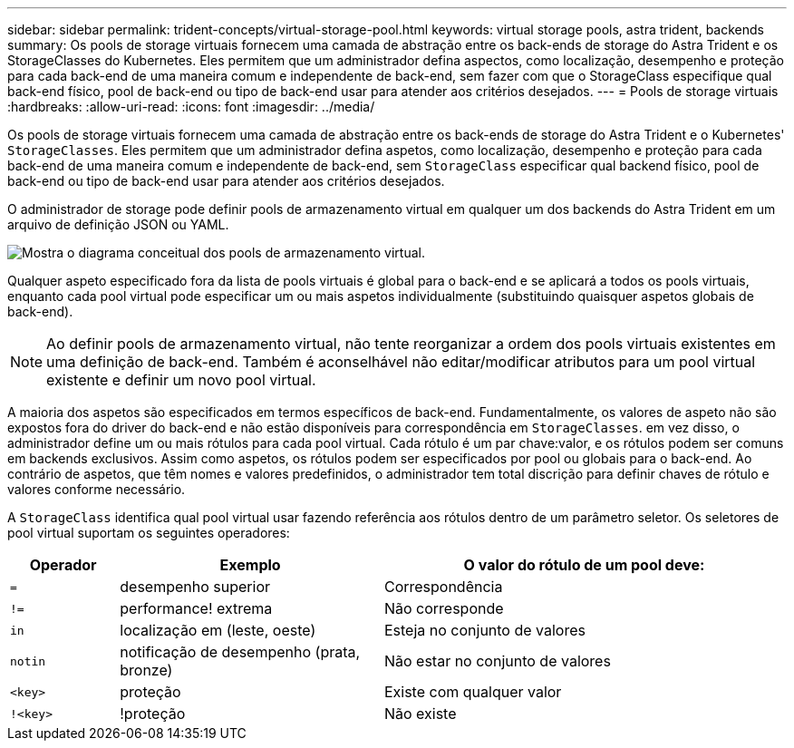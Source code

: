 ---
sidebar: sidebar 
permalink: trident-concepts/virtual-storage-pool.html 
keywords: virtual storage pools, astra trident, backends 
summary: Os pools de storage virtuais fornecem uma camada de abstração entre os back-ends de storage do Astra Trident e os StorageClasses do Kubernetes. Eles permitem que um administrador defina aspectos, como localização, desempenho e proteção para cada back-end de uma maneira comum e independente de back-end, sem fazer com que o StorageClass especifique qual back-end físico, pool de back-end ou tipo de back-end usar para atender aos critérios desejados. 
---
= Pools de storage virtuais
:hardbreaks:
:allow-uri-read: 
:icons: font
:imagesdir: ../media/


Os pools de storage virtuais fornecem uma camada de abstração entre os back-ends de storage do Astra Trident e o Kubernetes' `StorageClasses`. Eles permitem que um administrador defina aspetos, como localização, desempenho e proteção para cada back-end de uma maneira comum e independente de back-end, sem `StorageClass` especificar qual backend físico, pool de back-end ou tipo de back-end usar para atender aos critérios desejados.

O administrador de storage pode definir pools de armazenamento virtual em qualquer um dos backends do Astra Trident em um arquivo de definição JSON ou YAML.

image::virtual_storage_pools.png[Mostra o diagrama conceitual dos pools de armazenamento virtual.]

Qualquer aspeto especificado fora da lista de pools virtuais é global para o back-end e se aplicará a todos os pools virtuais, enquanto cada pool virtual pode especificar um ou mais aspetos individualmente (substituindo quaisquer aspetos globais de back-end).


NOTE: Ao definir pools de armazenamento virtual, não tente reorganizar a ordem dos pools virtuais existentes em uma definição de back-end. Também é aconselhável não editar/modificar atributos para um pool virtual existente e definir um novo pool virtual.

A maioria dos aspetos são especificados em termos específicos de back-end. Fundamentalmente, os valores de aspeto não são expostos fora do driver do back-end e não estão disponíveis para correspondência em `StorageClasses`. em vez disso, o administrador define um ou mais rótulos para cada pool virtual. Cada rótulo é um par chave:valor, e os rótulos podem ser comuns em backends exclusivos. Assim como aspetos, os rótulos podem ser especificados por pool ou globais para o back-end. Ao contrário de aspetos, que têm nomes e valores predefinidos, o administrador tem total discrição para definir chaves de rótulo e valores conforme necessário.

A `StorageClass` identifica qual pool virtual usar fazendo referência aos rótulos dentro de um parâmetro seletor. Os seletores de pool virtual suportam os seguintes operadores:

[cols="14%,34%,52%"]
|===
| Operador | Exemplo | O valor do rótulo de um pool deve: 


| `=` | desempenho superior | Correspondência 


| `!=` | performance! extrema | Não corresponde 


| `in` | localização em (leste, oeste) | Esteja no conjunto de valores 


| `notin` | notificação de desempenho (prata, bronze) | Não estar no conjunto de valores 


| `<key>` | proteção | Existe com qualquer valor 


| `!<key>` | !proteção | Não existe 
|===
